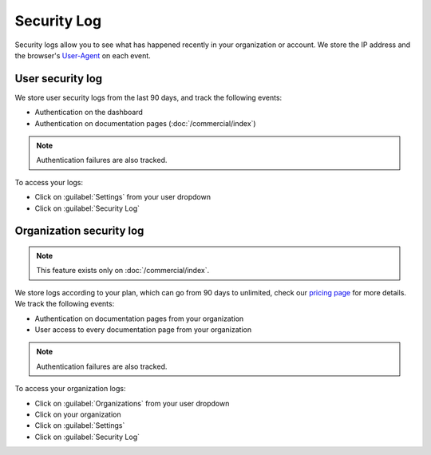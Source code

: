 Security Log
============

Security logs allow you to see what has happened recently in your organization or account.
We store the IP address and the browser's User-Agent_ on each event.

.. _User-Agent: https://developer.mozilla.org/en-US/docs/Web/HTTP/Headers/User-Agent

User security log
-----------------

We store user security logs from the last 90 days, and track the following events:

- Authentication on the dashboard
- Authentication on documentation pages (:doc:`/commercial/index`)

.. note::

   Authentication failures are also tracked.

To access your logs:

- Click on :guilabel:`Settings` from your user dropdown
- Click on :guilabel:`Security Log`

Organization security log
-------------------------

.. note::

   This feature exists only on :doc:`/commercial/index`.

We store logs according to your plan, which can go from 90 days to unlimited,
check our `pricing page <https://readthedocs.com/pricing/>`__ for more details.
We track the following events:

- Authentication on documentation pages from your organization
- User access to every documentation page from your organization

.. note::

   Authentication failures are also tracked.

To access your organization logs:

- Click on :guilabel:`Organizations` from your user dropdown
- Click on your organization
- Click on :guilabel:`Settings`
- Click on :guilabel:`Security Log`
